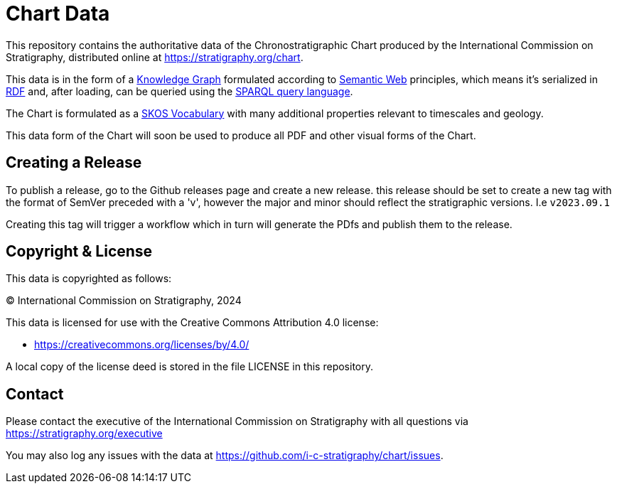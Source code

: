 = Chart Data

This repository contains the authoritative data of the Chronostratigraphic Chart produced by the International Commission on Stratigraphy, distributed online at https://stratigraphy.org/chart.

This data is in the form of a https://en.wikipedia.org/wiki/Knowledge_graph[Knowledge Graph] formulated according to https://en.wikipedia.org/wiki/Semantic_Web[Semantic Web] principles, which means it's serialized in https://en.wikipedia.org/wiki/Resource_Description_Framework[RDF] and, after loading, can be queried using the https://en.wikipedia.org/wiki/SPARQL[SPARQL query language].

The Chart is formulated as a https://www.w3.org/TR/skos-primer/[SKOS Vocabulary] with many additional properties relevant to timescales and geology.

This data form of the Chart will soon be used to produce all PDF and other visual forms of the Chart.


== Creating a Release

To publish a release, go to the Github releases page and create a new release. this release should be set to create a new tag with the format of SemVer preceded with a 'v', however the major and minor should reflect the stratigraphic versions. I.e `v2023.09.1`   

Creating this tag will trigger a workflow which in turn will generate the PDfs and publish them to the release. 


== Copyright & License

This data is copyrighted as follows:

&copy; International Commission on Stratigraphy, 2024

This data is licensed for use with the Creative Commons Attribution 4.0 license:

* <https://creativecommons.org/licenses/by/4.0/>

A local copy of the license deed is stored in the file LICENSE in this repository.


== Contact

Please contact the executive of the International Commission on Stratigraphy with all questions via https://stratigraphy.org/executive

You may also log any issues with the data at https://github.com/i-c-stratigraphy/chart/issues.
